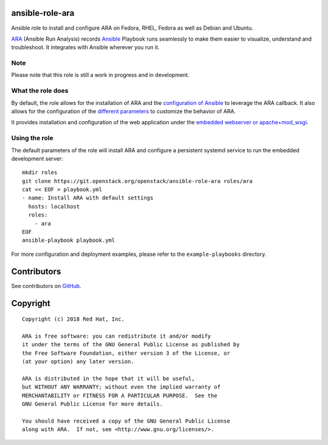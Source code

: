 ansible-role-ara
================

Ansible role to install and configure ARA on Fedora, RHEL, Fedora as well as
Debian and Ubuntu.

ARA_ (Ansible Run Analysis) records Ansible_ Playbook runs seamlessly to make
them easier to visualize, understand and troubleshoot. It integrates with
Ansible wherever you run it.

.. _ARA: https://github.com/openstack/ara
.. _Ansible: https://www.ansible.com/

Note
----

Please note that this role is still a work in progress and in development.

What the role does
------------------

By default, the role allows for the installation of ARA and the `configuration
of Ansible`_ to leverage the ARA callback.
It also allows for the configuration of the `different parameters`_ to customize
the behavior of ARA.

It provides installation and configuration of the web application under the
`embedded webserver or apache+mod_wsgi`_.

.. _configuration of Ansible: http://ara.readthedocs.io/en/latest/configuration.html#ansible
.. _different parameters: http://ara.readthedocs.io/en/latest/configuration.html#ara
.. _embedded webserver or apache+mod_wsgi: http://ara.readthedocs.io/en/latest/webserver.html

Using the role
--------------

The default parameters of the role will install ARA and configure a persistent
systemd service to run the embedded development server::

    mkdir roles
    git clone https://git.openstack.org/openstack/ansible-role-ara roles/ara
    cat << EOF > playbook.yml
    - name: Install ARA with default settings
      hosts: localhost
      roles:
        - ara
    EOF
    ansible-playbook playbook.yml

For more configuration and deployment examples, please refer to the
``example-playbooks`` directory.

Contributors
============
See contributors on GitHub_.

.. _GitHub: https://github.com/openstack/ansible-role-ara/graphs/contributors

Copyright
=========

::

    Copyright (c) 2018 Red Hat, Inc.

    ARA is free software: you can redistribute it and/or modify
    it under the terms of the GNU General Public License as published by
    the Free Software Foundation, either version 3 of the License, or
    (at your option) any later version.

    ARA is distributed in the hope that it will be useful,
    but WITHOUT ANY WARRANTY; without even the implied warranty of
    MERCHANTABILITY or FITNESS FOR A PARTICULAR PURPOSE.  See the
    GNU General Public License for more details.

    You should have received a copy of the GNU General Public License
    along with ARA.  If not, see <http://www.gnu.org/licenses/>.
